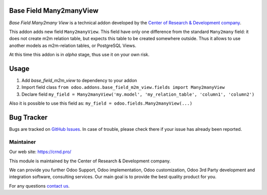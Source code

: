 Base Field Many2manyView
========================

.. |badge1| image:: https://img.shields.io/badge/GitHub-Base_Field_Many2manyView-green.png
    :target: https://github.com/crnd-inc/generic-addons/tree/11.0/base_field_m2m_view

.. |badge2| image:: https://img.shields.io/badge/license-LGPL--3-blue.png
    :target: http://www.gnu.org/licenses/lgpl-3.0-standalone.html
    :alt: License: LGPL-3

.. |badge5| image:: https://img.shields.io/badge/maintainer-CR&D-purple.png
    :target: https://crnd.pro/
    

|badge2| |badge5| |badge1|

*Base Field Many2many View* is a technical addon developed by the `Center of Research &
Development company <https://crnd.pro/>`__.

This addon adds new field ``Many2manyView``.
This field have only one difference from the standard ``Many2many`` field:
it does not create m2m relation table, but expects this table to be created somewhere outside.
Thus it allows to use another models as m2m-relation tables, or PostgreSQL Views.

At this time this addon is in *alpha* stage, thus use it on your own risk.

Usage
=====

1. Add *base_field_m2m_view* to dependency to your addon
2. Import field class ``from odoo.addons.base_field_m2m_view.fields import Many2manyView``
3. Declare field ``my_field = Many2manyView('my.model', 'my_relation_table', 'column1', 'column2')``

Also it is possible to use this field as: ``my_field = odoo.fields.Many2manyView(...)``

Bug Tracker
===========

Bugs are tracked on `GitHub Issues <https://github.com/crnd-inc/generic-addons/issues>`_.
In case of trouble, please check there if your issue has already been reported.


Maintainer
''''''''''
.. image:: https://crnd.pro/web/image/3699/300x140/crnd.png

Our web site: https://crnd.pro/

This module is maintained by the Center of Research & Development company.

We can provide you further Odoo Support, Odoo implementation, Odoo customization, Odoo 3rd Party development and integration software, consulting services. Our main goal is to provide the best quality product for you. 

For any questions `contact us <mailto:info@crnd.pro>`__.

